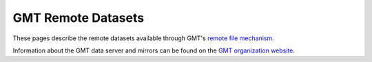.. title:: Remote datasets

GMT Remote Datasets
-------------------

These pages describe the remote datasets available through GMT's
`remote file mechanism <https://docs.generic-mapping-tools.org/dev/datasets/remote-data.html>`_.

Information about the GMT data server and mirrors can be found on the
`GMT organization website <https://www.generic-mapping-tools.org/mirrors/>`_.

.. panels::

    .. toctree::

        earth-relief.rst

    ---

    .. toctree::

        earth-gebco.rst

    ---

    .. toctree::

       earth-age.rst

    ---

    .. toctree::

        earth-geoid.rst

    ---

    .. toctree::

        earth-faa.rst

    ---

    .. toctree::

        earth-vgg.rst

    ---

    .. toctree::

        earth-mag.rst

    ---

    .. toctree::

        earth-wdmam.rst

    ---

    .. toctree::

        earth-daynight.rst

    ---

    .. toctree::

        earth-masks.rst

    ---

    .. toctree::

        changes.rst
